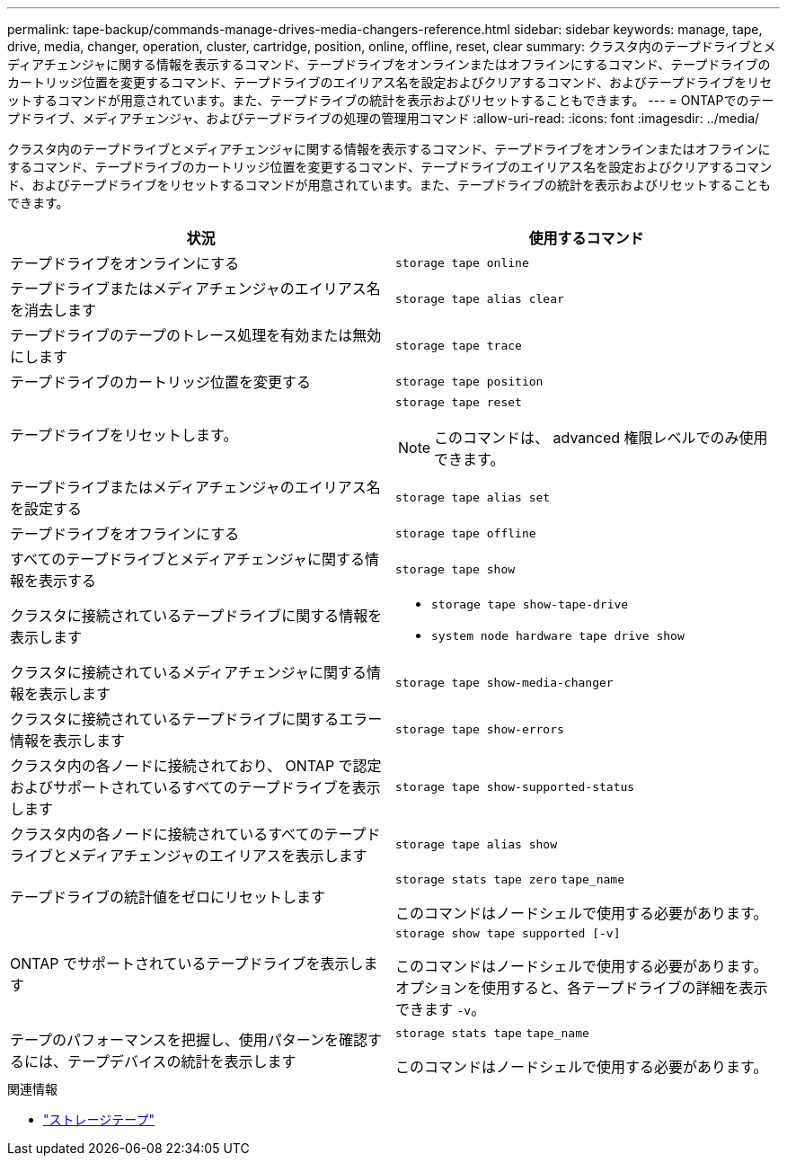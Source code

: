 ---
permalink: tape-backup/commands-manage-drives-media-changers-reference.html 
sidebar: sidebar 
keywords: manage, tape, drive, media, changer, operation, cluster, cartridge, position, online, offline, reset, clear 
summary: クラスタ内のテープドライブとメディアチェンジャに関する情報を表示するコマンド、テープドライブをオンラインまたはオフラインにするコマンド、テープドライブのカートリッジ位置を変更するコマンド、テープドライブのエイリアス名を設定およびクリアするコマンド、およびテープドライブをリセットするコマンドが用意されています。また、テープドライブの統計を表示およびリセットすることもできます。 
---
= ONTAPでのテープドライブ、メディアチェンジャ、およびテープドライブの処理の管理用コマンド
:allow-uri-read: 
:icons: font
:imagesdir: ../media/


[role="lead"]
クラスタ内のテープドライブとメディアチェンジャに関する情報を表示するコマンド、テープドライブをオンラインまたはオフラインにするコマンド、テープドライブのカートリッジ位置を変更するコマンド、テープドライブのエイリアス名を設定およびクリアするコマンド、およびテープドライブをリセットするコマンドが用意されています。また、テープドライブの統計を表示およびリセットすることもできます。

|===
| 状況 | 使用するコマンド 


 a| 
テープドライブをオンラインにする
 a| 
`storage tape online`



 a| 
テープドライブまたはメディアチェンジャのエイリアス名を消去します
 a| 
`storage tape alias clear`



 a| 
テープドライブのテープのトレース処理を有効または無効にします
 a| 
`storage tape trace`



 a| 
テープドライブのカートリッジ位置を変更する
 a| 
`storage tape position`



 a| 
テープドライブをリセットします。
 a| 
`storage tape reset`

[NOTE]
====
このコマンドは、 advanced 権限レベルでのみ使用できます。

====


 a| 
テープドライブまたはメディアチェンジャのエイリアス名を設定する
 a| 
`storage tape alias set`



 a| 
テープドライブをオフラインにする
 a| 
`storage tape offline`



 a| 
すべてのテープドライブとメディアチェンジャに関する情報を表示する
 a| 
`storage tape show`



 a| 
クラスタに接続されているテープドライブに関する情報を表示します
 a| 
* `storage tape show-tape-drive`
* `system node hardware tape drive show`




 a| 
クラスタに接続されているメディアチェンジャに関する情報を表示します
 a| 
`storage tape show-media-changer`



 a| 
クラスタに接続されているテープドライブに関するエラー情報を表示します
 a| 
`storage tape show-errors`



 a| 
クラスタ内の各ノードに接続されており、 ONTAP で認定およびサポートされているすべてのテープドライブを表示します
 a| 
`storage tape show-supported-status`



 a| 
クラスタ内の各ノードに接続されているすべてのテープドライブとメディアチェンジャのエイリアスを表示します
 a| 
`storage tape alias show`



 a| 
テープドライブの統計値をゼロにリセットします
 a| 
`storage stats tape zero` `tape_name`

このコマンドはノードシェルで使用する必要があります。



 a| 
ONTAP でサポートされているテープドライブを表示します
 a| 
`storage show tape supported [-v]`

このコマンドはノードシェルで使用する必要があります。オプションを使用すると、各テープドライブの詳細を表示できます `-v`。



 a| 
テープのパフォーマンスを把握し、使用パターンを確認するには、テープデバイスの統計を表示します
 a| 
`storage stats tape` `tape_name`

このコマンドはノードシェルで使用する必要があります。

|===
.関連情報
* link:https://docs.netapp.com/us-en/ontap-cli/search.html?q=storage+tape["ストレージテープ"^]

